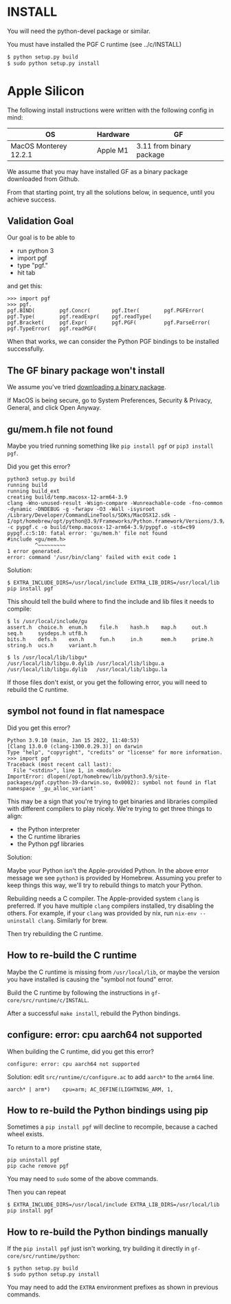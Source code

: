 * INSTALL

You will need the python-devel package or similar.

You must have installed the PGF C runtime (see ../c/INSTALL)

#+begin_src sh
  $ python setup.py build
  $ sudo python setup.py install
#+end_src

* Apple Silicon

The following install instructions were written with the following config in mind:

| OS                    | Hardware | GF                       |
|-----------------------+----------+--------------------------+
| MacOS Monterey 12.2.1 | Apple M1 | 3.11 from binary package |

We assume that you may have installed GF as a binary package downloaded from Github.

From that starting point, try all the solutions below, in sequence, until you achieve success.

** Validation Goal

Our goal is to be able to
- run python 3
- import pgf
- type "pgf."
- hit tab

and get this:

#+begin_example
  >>> import pgf
  >>> pgf.
  pgf.BIND(        pgf.Concr(       pgf.Iter(        pgf.PGFError(    pgf.Type(        pgf.readExpr(    pgf.readType(
  pgf.Bracket(     pgf.Expr(        pgf.PGF(         pgf.ParseError(  pgf.TypeError(   pgf.readPGF(
#+end_example

When that works, we can consider the Python PGF bindings to be installed successfully.

** The GF binary package won't install

We assume you've tried [[https://github.com/GrammaticalFramework/gf-core/releases][downloading a binary package]].

If MacOS is being secure, go to System Preferences, Security & Privacy, General, and click Open Anyway.

** gu/mem.h file not found

Maybe you tried running something like ~pip install pgf~ or ~pip3 install pgf~.

Did you get this error?

#+begin_example
  python3 setup.py build
  running build
  running build_ext
  creating build/temp.macosx-12-arm64-3.9
  clang -Wno-unused-result -Wsign-compare -Wunreachable-code -fno-common -dynamic -DNDEBUG -g -fwrapv -O3 -Wall -isysroot /Library/Developer/CommandLineTools/SDKs/MacOSX12.sdk -I/opt/homebrew/opt/python@3.9/Frameworks/Python.framework/Versions/3.9/include/python3.9 -c pypgf.c -o build/temp.macosx-12-arm64-3.9/pypgf.o -std=c99
  pypgf.c:5:10: fatal error: 'gu/mem.h' file not found
  #include <gu/mem.h>
           ^~~~~~~~~~
  1 error generated.
  error: command '/usr/bin/clang' failed with exit code 1
#+end_example

Solution:

#+begin_example
  $ EXTRA_INCLUDE_DIRS=/usr/local/include EXTRA_LIB_DIRS=/usr/local/lib pip install pgf
#+end_example

This should tell the build where to find the include and lib files it needs to compile:

#+begin_example
  $ ls /usr/local/include/gu
  assert.h  choice.h  enum.h    file.h    hash.h    map.h     out.h     seq.h     sysdeps.h utf8.h
  bits.h    defs.h    exn.h     fun.h     in.h      mem.h     prime.h   string.h  ucs.h     variant.h

  $ ls /usr/local/lib/libgu*
  /usr/local/lib/libgu.0.dylib /usr/local/lib/libgu.a       /usr/local/lib/libgu.dylib   /usr/local/lib/libgu.la
#+end_example

If those files don't exist, or you get the following error, you will need to rebuild the C runtime.

** symbol not found in flat namespace

Did you get this error?

#+begin_example
  Python 3.9.10 (main, Jan 15 2022, 11:40:53)
  [Clang 13.0.0 (clang-1300.0.29.3)] on darwin
  Type "help", "copyright", "credits" or "license" for more information.
  >>> import pgf
  Traceback (most recent call last):
    File "<stdin>", line 1, in <module>
  ImportError: dlopen(/opt/homebrew/lib/python3.9/site-packages/pgf.cpython-39-darwin.so, 0x0002): symbol not found in flat namespace '_gu_alloc_variant'
#+end_example

This may be a sign that you're trying to get binaries and libraries compiled with different compilers to play nicely. We're trying to get three things to align:

- the Python interpreter
- the C runtime libraries
- the Python pgf libraries

Solution:

Maybe your Python isn't the Apple-provided Python. In the above error message we see ~python3~ is provided by Homebrew. Assuming you prefer to keep things this way, we'll try to rebuild things to match your Python.

Rebuilding needs a C compiler. The Apple-provided system ~clang~ is preferred. If you have multiple ~clang~ compilers installed, try disabling the others. For example, if your ~clang~ was provided by nix, run ~nix-env --uninstall clang~. Similarly for brew.

Then try rebuilding the C runtime.

** How to re-build the C runtime

Maybe the C runtime is missing from ~/usr/local/lib~, or maybe the version you have installed is causing the "symbol not found" error.

Build the C runtime by following the instructions in ~gf-core/src/runtime/c/INSTALL~.

After a successful ~make install~, rebuild the Python bindings.

** configure: error: cpu aarch64 not supported

When building the C runtime, did you get this error?

#+begin_example
  configure: error: cpu aarch64 not supported
#+end_example

Solution: edit ~src/runtime/c/configure.ac~ to add ~aarch*~ to the ~arm64~ line.

#+begin_example
  aarch* | arm*)    cpu=arm; AC_DEFINE(LIGHTNING_ARM, 1,
#+end_example

** How to re-build the Python bindings using pip

Sometimes a ~pip install pgf~ will decline to recompile, because a cached wheel exists.

To return to a more pristine state,

#+begin_example
  pip uninstall pgf
  pip cache remove pgf
#+end_example

You may need to ~sudo~ some of the above commands.

Then you can repeat

#+begin_example
  $ EXTRA_INCLUDE_DIRS=/usr/local/include EXTRA_LIB_DIRS=/usr/local/lib pip install pgf
#+end_example

** How to re-build the Python bindings manually

If the ~pip install pgf~ just isn't working, try building it directly in ~gf-core/src/runtime/python~:

#+begin_example
  $ python setup.py build
  $ sudo python setup.py install
#+end_example

You may need to add the ~EXTRA~ environment prefixes as shown in previous commands.

